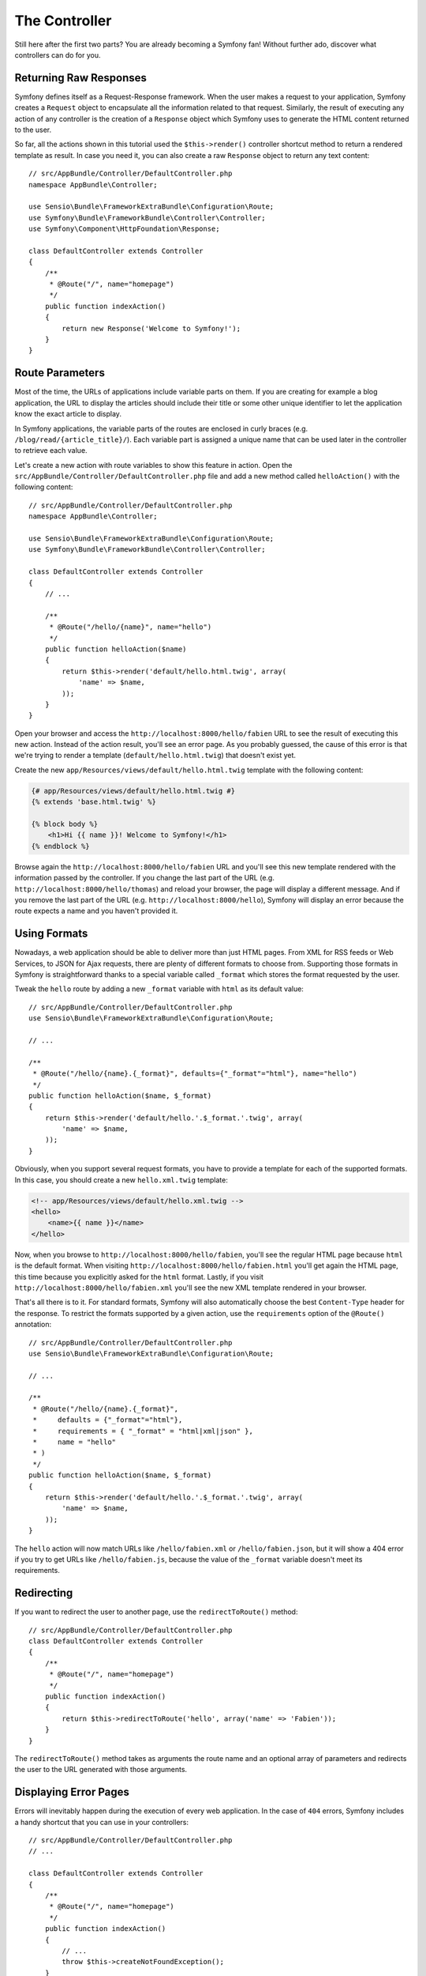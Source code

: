 The Controller
==============

Still here after the first two parts? You are already becoming a Symfony
fan! Without further ado, discover what controllers can do for you.

Returning Raw Responses
-----------------------

Symfony defines itself as a Request-Response framework. When the user makes
a request to your application, Symfony creates a ``Request`` object to
encapsulate all the information related to that request. Similarly, the
result of executing any action of any controller is the creation of a
``Response`` object which Symfony uses to generate the HTML content returned
to the user.

So far, all the actions shown in this tutorial used the ``$this->render()``
controller shortcut method to return a rendered template as result. In case
you need it, you can also create a raw ``Response`` object to return any
text content::

    // src/AppBundle/Controller/DefaultController.php
    namespace AppBundle\Controller;

    use Sensio\Bundle\FrameworkExtraBundle\Configuration\Route;
    use Symfony\Bundle\FrameworkBundle\Controller\Controller;
    use Symfony\Component\HttpFoundation\Response;

    class DefaultController extends Controller
    {
        /**
         * @Route("/", name="homepage")
         */
        public function indexAction()
        {
            return new Response('Welcome to Symfony!');
        }
    }

Route Parameters
----------------

Most of the time, the URLs of applications include variable parts on them.
If you are creating for example a blog application, the URL to display the
articles should include their title or some other unique identifier to let
the application know the exact article to display.

In Symfony applications, the variable parts of the routes are enclosed in
curly braces (e.g. ``/blog/read/{article_title}/``). Each variable part
is assigned a unique name that can be used later in the controller to retrieve
each value.

Let's create a new action with route variables to show this feature in action.
Open the ``src/AppBundle/Controller/DefaultController.php`` file and add
a new method called ``helloAction()`` with the following content::

    // src/AppBundle/Controller/DefaultController.php
    namespace AppBundle\Controller;

    use Sensio\Bundle\FrameworkExtraBundle\Configuration\Route;
    use Symfony\Bundle\FrameworkBundle\Controller\Controller;

    class DefaultController extends Controller
    {
        // ...

        /**
         * @Route("/hello/{name}", name="hello")
         */
        public function helloAction($name)
        {
            return $this->render('default/hello.html.twig', array(
                'name' => $name,
            ));
        }
    }

Open your browser and access the ``http://localhost:8000/hello/fabien``
URL to see the result of executing this new action. Instead of the action
result, you'll see an error page. As you probably guessed, the cause of
this error is that we're trying to render a template
(``default/hello.html.twig``) that doesn't exist yet.

Create the new ``app/Resources/views/default/hello.html.twig`` template
with the following content:

.. code-block:: html+twig

    {# app/Resources/views/default/hello.html.twig #}
    {% extends 'base.html.twig' %}

    {% block body %}
        <h1>Hi {{ name }}! Welcome to Symfony!</h1>
    {% endblock %}

Browse again the ``http://localhost:8000/hello/fabien`` URL and you'll see
this new template rendered with the information passed by the controller.
If you change the last part of the URL (e.g.
``http://localhost:8000/hello/thomas``) and reload your browser, the page
will display a different message. And if you remove the last part of the
URL (e.g.  ``http://localhost:8000/hello``), Symfony will display an error
because the route expects a name and you haven't provided it.

Using Formats
-------------

Nowadays, a web application should be able to deliver more than just HTML
pages. From XML for RSS feeds or Web Services, to JSON for Ajax requests,
there are plenty of different formats to choose from. Supporting those formats
in Symfony is straightforward thanks to a special variable called ``_format``
which stores the format requested by the user.

Tweak the ``hello`` route by adding a new ``_format`` variable with ``html``
as its default value::

    // src/AppBundle/Controller/DefaultController.php
    use Sensio\Bundle\FrameworkExtraBundle\Configuration\Route;

    // ...

    /**
     * @Route("/hello/{name}.{_format}", defaults={"_format"="html"}, name="hello")
     */
    public function helloAction($name, $_format)
    {
        return $this->render('default/hello.'.$_format.'.twig', array(
            'name' => $name,
        ));
    }

Obviously, when you support several request formats, you have to provide
a template for each of the supported formats. In this case, you should create
a new ``hello.xml.twig`` template:

.. code-block:: xml+php

    <!-- app/Resources/views/default/hello.xml.twig -->
    <hello>
        <name>{{ name }}</name>
    </hello>

Now, when you browse to ``http://localhost:8000/hello/fabien``, you'll see
the regular HTML page because ``html`` is the default format. When visiting
``http://localhost:8000/hello/fabien.html`` you'll get again the HTML page,
this time because you explicitly asked for the ``html`` format. Lastly,
if you visit ``http://localhost:8000/hello/fabien.xml`` you'll see the new
XML template rendered in your browser.

That's all there is to it. For standard formats, Symfony will also
automatically choose the best ``Content-Type`` header for the response.
To restrict the formats supported by a given action, use the ``requirements``
option of the ``@Route()`` annotation::

    // src/AppBundle/Controller/DefaultController.php
    use Sensio\Bundle\FrameworkExtraBundle\Configuration\Route;

    // ...

    /**
     * @Route("/hello/{name}.{_format}",
     *     defaults = {"_format"="html"},
     *     requirements = { "_format" = "html|xml|json" },
     *     name = "hello"
     * )
     */
    public function helloAction($name, $_format)
    {
        return $this->render('default/hello.'.$_format.'.twig', array(
            'name' => $name,
        ));
    }

The ``hello`` action will now match URLs like ``/hello/fabien.xml`` or
``/hello/fabien.json``, but it will show a 404 error if you try to get URLs
like ``/hello/fabien.js``, because the value of the ``_format`` variable
doesn't meet its requirements.

.. _redirecting-and-forwarding:

Redirecting
-----------

If you want to redirect the user to another page, use the ``redirectToRoute()``
method::

    // src/AppBundle/Controller/DefaultController.php
    class DefaultController extends Controller
    {
        /**
         * @Route("/", name="homepage")
         */
        public function indexAction()
        {
            return $this->redirectToRoute('hello', array('name' => 'Fabien'));
        }
    }

The ``redirectToRoute()`` method takes as arguments the route name and an
optional array of parameters and redirects the user to the URL generated
with those arguments.

Displaying Error Pages
----------------------

Errors will inevitably happen during the execution of every web application.
In the case of ``404`` errors, Symfony includes a handy shortcut that you
can use in your controllers::

    // src/AppBundle/Controller/DefaultController.php
    // ...

    class DefaultController extends Controller
    {
        /**
         * @Route("/", name="homepage")
         */
        public function indexAction()
        {
            // ...
            throw $this->createNotFoundException();
        }
    }

For ``500`` errors, just throw a regular PHP exception inside the controller
and Symfony will transform it into a proper ``500`` error page::

    // src/AppBundle/Controller/DefaultController.php
    // ...

    class DefaultController extends Controller
    {
        /**
         * @Route("/", name="homepage")
         */
        public function indexAction()
        {
            // ...
            throw new \Exception('Something went horribly wrong!');
        }
    }

Getting Information from the Request
------------------------------------

Sometimes your controllers need to access the information related to the
user request, such as their preferred language, IP address or the URL query
parameters. To get access to this information, add a new argument of type
``Request`` to the action. The name of this new argument doesn't matter,
but it must be preceded by the ``Request`` type in order to work (don't
forget to add the new ``use`` statement that imports this ``Request`` class)::

    // src/AppBundle/Controller/DefaultController.php
    namespace AppBundle\Controller;

    use Sensio\Bundle\FrameworkExtraBundle\Configuration\Route;
    use Symfony\Bundle\FrameworkBundle\Controller\Controller;
    use Symfony\Component\HttpFoundation\Request;

    class DefaultController extends Controller
    {
        /**
         * @Route("/", name="homepage")
         */
        public function indexAction(Request $request)
        {
            // is it an Ajax request?
            $isAjax = $request->isXmlHttpRequest();

            // what's the preferred language of the user?
            $language = $request->getPreferredLanguage(array('en', 'fr'));

            // get the value of a $_GET parameter
            $pageName = $request->query->get('page');

            // get the value of a $_POST parameter
            $pageName = $request->request->get('page');
        }
    }

In a template, you can also access the ``Request`` object via the special
``app.request`` variable automatically provided by Symfony:

.. code-block:: html+twig

    {{ app.request.query.get('page') }}

    {{ app.request.request.get('page') }}

Persisting Data in the Session
------------------------------

Even if the HTTP protocol is stateless, Symfony provides a nice session
object that represents the client (be it a real person using a browser,
a bot, or a web service). Between two requests, Symfony stores the attributes
in a cookie by using native PHP sessions.

Storing and retrieving information from the session can be easily achieved
from any controller::

    use Symfony\Component\HttpFoundation\Request;

    public function indexAction(Request $request)
    {
        $session = $request->getSession();

        // stores an attribute for reuse during a later user request
        $session->set('foo', 'bar');

        // gets the value of a session attribute
        $foo = $session->get('foo');

        // uses a default value if the attribute doesn't exist
        $foo = $session->get('foo', 'default_value');
    }

You can also store "flash messages" that will auto-delete after the next
request. They are useful when you need to set a success message before
redirecting the user to another page (which will then show the message)::

    public function indexAction(Request $request)
    {
        // ...

        // store a message for the very next request
        $this->addFlash('notice', 'Congratulations, your action succeeded!');
    }

And you can display the flash message in the template like this:

.. code-block:: html+twig

    {% for flashMessage in app.session.flashBag.get('notice') %}
        <div class="flash-notice">
            {{ flashMessage }}
        </div>
    {% endfor %}

Final Thoughts
--------------

That's all there is to it and I'm not even sure you have spent the full
10 minutes. You were briefly introduced to bundles in the first part and
all the features you've learned about so far are part of the core FrameworkBundle.
But thanks to bundles, everything in Symfony can be extended or replaced.
That's the topic of the :doc:`next part of this tutorial <the_architecture>`.
